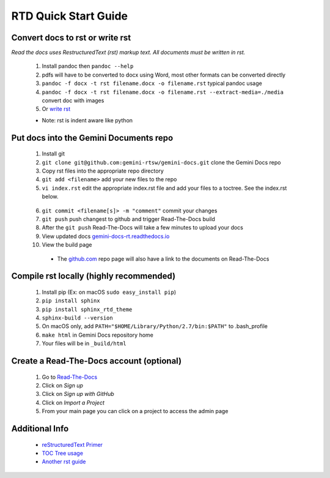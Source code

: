 RTD Quick Start Guide
=================

Convert docs to rst or write rst
--------------------------------

*Read the docs uses RestructuredText (rst) markup text. All documents must be written in rst.* 

 1. Install pandoc then ``pandoc --help`` 
 2. pdfs will have to be converted to docx using Word, most other formats can be converted directly
 3. ``pandoc -f docx -t rst filename.docx -o filename.rst`` typical pandoc usage
 4. ``pandoc -f docx -t rst filename.docx -o filename.rst --extract-media=./media`` convert doc with images
 5. Or `write rst <https://www.sphinx-doc.org/en/master/usage/restructuredtext/basics.html>`_
 

 * Note: rst is indent aware like python 

Put docs into the Gemini Documents repo 
---------------------------------------

 1. Install git 
 2. ``git clone git@github.com:gemini-rtsw/gemini-docs.git`` clone the Gemini Docs repo
 3. Copy rst files into the appropriate repo directory
 4. ``git add <filename>`` add your new files to the repo
 5. ``vi index.rst`` edit the appropriate index.rst file and add your files to a toctree. See the index.rst below. ::

   .. literalinclude:: ../index.rst 
      :language: rst
      :emphasize-lines: 10 

 6. ``git commit <filename[s]> -m "comment"`` commit your changes
 7. ``git push`` push changest to github and trigger Read-The-Docs build
 8. After the ``git push`` Read-The-Docs will take a few minutes to upload your docs
 9. View updated docs `gemini-docs-rt.readthedocs.io <https://gemini-docs-rt.readthedocs.io/en/latest/index.html>`_
 10. View the build page 

  * The `github.com <https://www.github.com/gemini-rtsw/gemini-docs>`_ repo page will also have a link to the documents on Read-The-Docs

Compile rst locally (highly recommended)
--------------------------
 
 1. Install pip (Ex: on macOS ``sudo easy_install pip``)
 2. ``pip install sphinx``
 3. ``pip install sphinx_rtd_theme``
 4. ``sphinx-build --version`` 
 5. On macOS only, add ``PATH="$HOME/Library/Python/2.7/bin:$PATH"`` to .bash_profile 
 6. ``make html`` in Gemini Docs repository home
 7. Your files will be in ``_build/html``

Create a Read-The-Docs account (optional)
-----------------------------------------

 1. Go to `Read-The-Docs <readthedocs.org>`_  
 2. Click on `Sign up`
 3. Click on `Sign up with GitHub`
 4. Click on `Import a Project`
 5. From your main page you can click on a project to access the admin page  
 

Additional Info
---------------

 * `reStructuredText Primer <https://www.sphinx-doc.org/en/master/usage/restructuredtext/basics.html>`_

 * `TOC Tree usage <https://www.sphinx-doc.org/en/1.5/markup/toctree.html>`_ 
 
 * `Another rst guide <https://thomas-cokelaer.info/tutorials/sphinx/rest_syntax.htmltext#-formatting>`_ 


